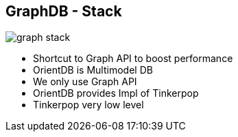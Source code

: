 ++++
<section>
<h2><span class="component">GraphDB</span> - Stack</h2>
++++

image::graph-stack.png[]

++++
    <aside class="notes">
      <ul>
        <li>Shortcut to Graph API to boost performance</li>
        <li>OrientDB is Multimodel DB</li>
        <li>We only use Graph API</li>
        <li>OrientDB provides Impl of Tinkerpop</li>
        <li>Tinkerpop very low level</li>
      </ul>
    </aside>
</section>
++++
